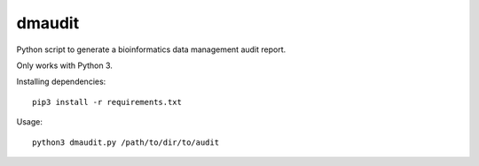 dmaudit
=======

Python script to generate a bioinformatics data management audit report.

Only works with Python 3.

Installing dependencies::

    pip3 install -r requirements.txt

Usage::

    python3 dmaudit.py /path/to/dir/to/audit
